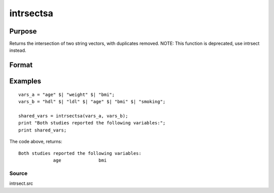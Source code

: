 
intrsectsa
==============================================

Purpose
----------------

Returns the intersection of two string vectors, with duplicates removed. NOTE: This function is deprecated, use intrsect instead.

Format
----------------
.. function:: intrsectsa(sv1,  sv2)

    :param sv1: Nx1 or 1xN string vector.
    :type sv1: TODO

    :param sv2: Mx1 or 1xM string vector.
    :type sv2: TODO

    :returns: sy (*Lx1 vector containing all unique strings that are in both  sv1 and  sv2*), sorted in ascending order.

Examples
----------------

::

    vars_a = "age" $| "weight" $| "bmi";
    vars_b = "hdl" $| "ldl" $| "age" $| "bmi" $| "smoking";
    
    shared_vars = intrsectsa(vars_a, vars_b);
    print "Both studies reported the following variables:";
    print shared_vars;

The code above, returns:

::

    Both studies reported the following variables:
                 age              bmi

Source
++++++

intrsect.src

.. seealso:: Functions :func:`intrsect`
